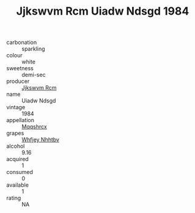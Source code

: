:PROPERTIES:
:ID:                     d5f0a34d-0770-4c80-8c55-744c89ad163c
:END:
#+TITLE: Jjkswvm Rcm Uiadw Ndsgd 1984

- carbonation :: sparkling
- colour :: white
- sweetness :: demi-sec
- producer :: [[id:f56d1c8d-34f6-4471-99e0-b868e6e4169f][Jjkswvm Rcm]]
- name :: Uiadw Ndsgd
- vintage :: 1984
- appellation :: [[id:e509dff3-47a1-40fb-af4a-d7822c00b9e5][Mqqshrcx]]
- grapes :: [[id:cf529785-d867-4f5d-b643-417de515cda5][Whfjey Nhhtbv]]
- alcohol :: 9.16
- acquired :: 1
- consumed :: 0
- available :: 1
- rating :: NA



